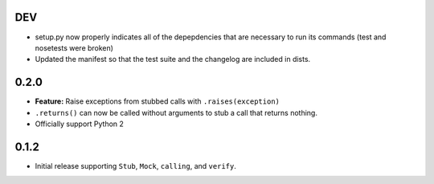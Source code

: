 DEV
===

* setup.py now properly indicates all of the depepdencies that are necessary
  to run its commands (test and nosetests were broken)
* Updated the manifest so that the test suite and the changelog are
  included in dists.

0.2.0
=====

* **Feature:** Raise exceptions from stubbed calls with ``.raises(exception)``
* ``.returns()`` can now be called without arguments to stub a call that returns nothing.
* Officially support Python 2

0.1.2
=====

* Initial release supporting ``Stub``, ``Mock``, ``calling``, and ``verify``.
